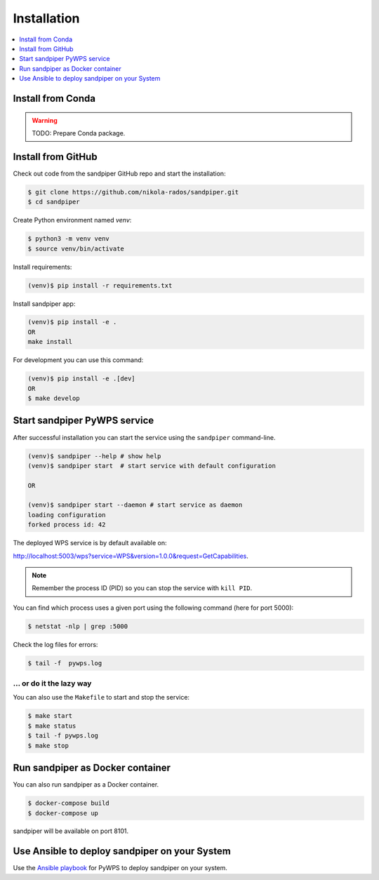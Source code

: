 .. _installation:

Installation
============

.. contents::
    :local:
    :depth: 1

Install from Conda
------------------

.. warning::

   TODO: Prepare Conda package.

Install from GitHub
-------------------

Check out code from the sandpiper GitHub repo and start the installation:

.. code-block:: console

   $ git clone https://github.com/nikola-rados/sandpiper.git
   $ cd sandpiper

Create Python environment named `venv`:

.. code-block:: console

   $ python3 -m venv venv
   $ source venv/bin/activate

Install requirements:

.. code-block:: console

   (venv)$ pip install -r requirements.txt

Install sandpiper app:

.. code-block:: console

  (venv)$ pip install -e .
  OR
  make install

For development you can use this command:

.. code-block:: console

  (venv)$ pip install -e .[dev]
  OR
  $ make develop

Start sandpiper PyWPS service
-----------------------------

After successful installation you can start the service using the ``sandpiper`` command-line.

.. code-block:: console

   (venv)$ sandpiper --help # show help
   (venv)$ sandpiper start  # start service with default configuration

   OR

   (venv)$ sandpiper start --daemon # start service as daemon
   loading configuration
   forked process id: 42

The deployed WPS service is by default available on:

http://localhost:5003/wps?service=WPS&version=1.0.0&request=GetCapabilities.

.. NOTE:: Remember the process ID (PID) so you can stop the service with ``kill PID``.

You can find which process uses a given port using the following command (here for port 5000):

.. code-block:: console

   $ netstat -nlp | grep :5000


Check the log files for errors:

.. code-block:: console

   $ tail -f  pywps.log

... or do it the lazy way
+++++++++++++++++++++++++

You can also use the ``Makefile`` to start and stop the service:

.. code-block:: console

  $ make start
  $ make status
  $ tail -f pywps.log
  $ make stop


Run sandpiper as Docker container
---------------------------------

You can also run sandpiper as a Docker container.

.. code-block:: console

  $ docker-compose build
  $ docker-compose up

sandpiper will be available on port 8101.

Use Ansible to deploy sandpiper on your System
----------------------------------------------

Use the `Ansible playbook`_ for PyWPS to deploy sandpiper on your system.


.. _Ansible playbook: http://ansible-wps-playbook.readthedocs.io/en/latest/index.html
